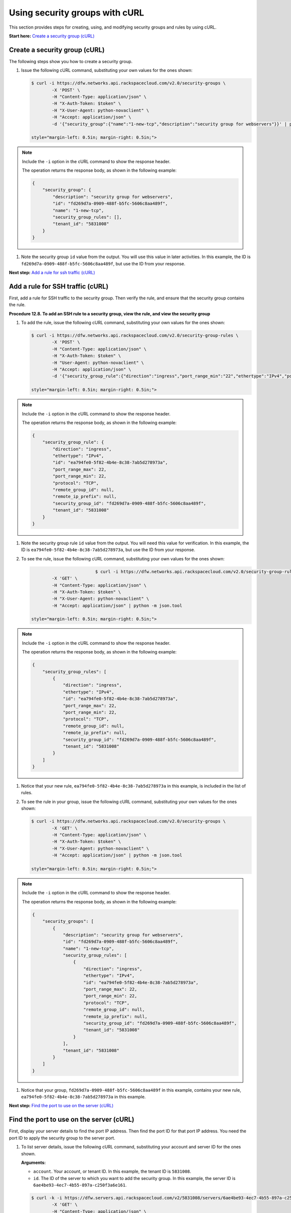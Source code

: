 ===============================
Using security groups with cURL
===============================

This section provides steps for creating, using, and modifying security
groups and rules by using cURL.

**Start here:** `Create a security group
(cURL) <neutron_create_security_group_curl.html>`__

Create a security group (cURL)
~~~~~~~~~~~~~~~~~~~~~~~~~~~~~~

The following steps show you how to create a security group.

#. Issue the following cURL command, substituting your own values for
   the ones shown:

   .. code::  

      $ curl -i https://dfw.networks.api.rackspacecloud.com/v2.0/security-groups \
              -X 'POST' \
              -H "Content-Type: application/json" \
              -H "X-Auth-Token: $token" \
              -H "X-User-Agent: python-novaclient" \
              -H "Accept: application/json" \
              -d '{"security_group":{"name":"1-new-tcp","description":"security group for webservers"}}' | python -m json.tool

      style="margin-left: 0.5in; margin-right: 0.5in;">

.. note::
   Include the ``-i`` option in the cURL command to show the response
   header.

   The operation returns the response body, as shown in the following
   example:

   .. code::  

       {
           "security_group": {
               "description": "security group for webservers", 
               "id": "fd269d7a-0909-488f-b5fc-5606c8aa489f", 
               "name": "1-new-tcp", 
               "security_group_rules": [], 
               "tenant_id": "5831008"
           }
       }
                                   

#. Note the security group ``id`` value from the output. You will use
   this value in later activities. In this example, the ID is
   ``fd269d7a-0909-488f-b5fc-5606c8aa489f``, but use the ID from your
   response.

**Next step:** `Add a rule for ssh traffic
(cURL) <neutron_add_rule_ssh_curl.html>`__

Add a rule for SSH traffic (cURL)
~~~~~~~~~~~~~~~~~~~~~~~~~~~~~~~~~

First, add a rule for SSH traffic to the security group. Then verify the
rule, and ensure that the security group contains the rule.

**Procedure 12.8. To add an SSH rule to a security group, view the rule,
and view the security group**

#. To add the rule, issue the following cURL command, substituting your
   own values for the ones shown:

   .. code::  

      $ curl -i https://dfw.networks.api.rackspacecloud.com/v2.0/security-group-rules \
              -X 'POST' \
              -H "Content-Type: application/json" \
              -H "X-Auth-Token: $token" \
              -H "User-Agent: python-novaclient" \
              -H "Accept: application/json" \
              -d '{"security_group_rule":{"direction":"ingress","port_range_min":"22","ethertype":"IPv4","port_range_max":"22","protocol":"tcp","security_group_id":"fd269d7a-0909-488f-b5fc-5606c8aa489f"}}' | python -m json.tool

      style="margin-left: 0.5in; margin-right: 0.5in;">

.. note::

   Include the ``-i`` option in the cURL command to show the response
   header.

   The operation returns the response body, as shown in the following
   example:

   .. code::  

       {
           "security_group_rule": {
               "direction": "ingress", 
               "ethertype": "IPv4", 
               "id": "ea794fe0-5f82-4b4e-8c38-7ab5d278973a", 
               "port_range_max": 22, 
               "port_range_min": 22, 
               "protocol": "TCP", 
               "remote_group_id": null, 
               "remote_ip_prefix": null, 
               "security_group_id": "fd269d7a-0909-488f-b5fc-5606c8aa489f", 
               "tenant_id": "5831008"
           }
       }
                                   

#. Note the security group rule ``id`` value from the output. You will
   need this value for verification. In this example, the ID is
   ``ea794fe0-5f82-4b4e-8c38-7ab5d278973a``, but use the ID from your
   response.

#. To see the rule, issue the following cURL command, substituting your
   own values for the ones shown:

   .. code::  

                               $ curl -i https://dfw.networks.api.rackspacecloud.com/v2.0/security-group-rules \
              -X 'GET' \
              -H "Content-Type: application/json" \
              -H "X-Auth-Token: $token" \
              -H "X-User-Agent: python-novaclient" \
              -H "Accept: application/json" | python -m json.tool

      style="margin-left: 0.5in; margin-right: 0.5in;">

.. note::
   Include the ``-i`` option in the cURL command to show the response
   header.

   The operation returns the response body, as shown in the following
   example:

   .. code::  

       {
           "security_group_rules": [
               {
                   "direction": "ingress", 
                   "ethertype": "IPv4", 
                   "id": "ea794fe0-5f82-4b4e-8c38-7ab5d278973a", 
                   "port_range_max": 22, 
                   "port_range_min": 22, 
                   "protocol": "TCP", 
                   "remote_group_id": null, 
                   "remote_ip_prefix": null, 
                   "security_group_id": "fd269d7a-0909-488f-b5fc-5606c8aa489f", 
                   "tenant_id": "5831008"
               }
           ]
       }
                                   

#. Notice that your new rule, ``ea794fe0-5f82-4b4e-8c38-7ab5d278973a``
   in this example, is included in the list of rules.

#. To see the rule in your group, issue the following cURL command,
   substituting your own values for the ones shown:

   .. code::  

      $ curl -i https://dfw.networks.api.rackspacecloud.com/v2.0/security-groups \
              -X 'GET' \
              -H "Content-Type: application/json" \
              -H "X-Auth-Token: $token" \
              -H "X-User-Agent: python-novaclient" \
              -H "Accept: application/json" | python -m json.tool

      style="margin-left: 0.5in; margin-right: 0.5in;">

.. note::
   Include the ``-i`` option in the cURL command to show the response
   header.

   The operation returns the response body, as shown in the following
   example:

   .. code::  

       {
           "security_groups": [
               {
                   "description": "security group for webservers", 
                   "id": "fd269d7a-0909-488f-b5fc-5606c8aa489f", 
                   "name": "1-new-tcp", 
                   "security_group_rules": [
                       {
                           "direction": "ingress", 
                           "ethertype": "IPv4", 
                           "id": "ea794fe0-5f82-4b4e-8c38-7ab5d278973a", 
                           "port_range_max": 22, 
                           "port_range_min": 22, 
                           "protocol": "TCP", 
                           "remote_group_id": null, 
                           "remote_ip_prefix": null, 
                           "security_group_id": "fd269d7a-0909-488f-b5fc-5606c8aa489f", 
                           "tenant_id": "5831008"
                       }
                   ], 
                   "tenant_id": "5831008"
               }
           ]
       }
                                   

#. Notice that your group, ``fd269d7a-0909-488f-b5fc-5606c8aa489f`` in
   this example, contains your new rule,
   ``ea794fe0-5f82-4b4e-8c38-7ab5d278973a`` in this example.

**Next step:** `Find the port to use on the server
(cURL) <neutron_find_port_on_server_curl.html>`__

Find the port to use on the server (cURL)
~~~~~~~~~~~~~~~~~~~~~~~~~~~~~~~~~~~~~~~~~

First, display your server details to find the port IP address. Then
find the port ID for that port IP address. You need the port ID to apply
the security group to the server port.


#. To list server details, issue the following cURL command,
   substituting your account and server ID for the ones shown.

   **Arguments:**

   -  ``account``. Your account, or tenant ID. In this example, the
      tenant ID is ``5831008``.

   -  ``id``. The ID of the server to which you want to add the security
      group. In this example, the server ID is
      ``6ae4be93-4ec7-4b55-897a-c250f3a6e161``.

   .. code::  

      $ curl -k -i https://dfw.servers.api.rackspacecloud.com/v2/5831008/servers/6ae4be93-4ec7-4b55-897a-c250f3a6e161 \
              -X 'GET' \
              -H "Content-Type: application/json" \
              -H "X-Auth-Token: $token" \
              -H "User-Agent: python-novaclient" \
              -H "Accept: application/json" | python -m json.tool

      style="margin-left: 0.5in; margin-right: 0.5in;">

.. note::

   Include the ``-i`` option in the cURL command to show the response
   header.

   The operation returns the response body, as shown in the following
   example:

   .. code::  

       {
           "server": {
               "OS-DCF:diskConfig": "AUTO", 
               "OS-EXT-STS:power_state": 1, 
               "OS-EXT-STS:task_state": null, 
               "OS-EXT-STS:vm_state": "active", 
               "RAX-PUBLIC-IP-ZONE-ID:publicIPZoneId": "9dac16e82bb789cf0e5f6f0b7f3bc47e737a57ab756678e557462b12", 
               "accessIPv4": "10.22.253.123", 
               "accessIPv6": "2001:4801:787f:205:a8bb:ccff:fe00:115", 
               "addresses": {
                   "private": [
                       {
                           "addr": "10.183.232.87", 
                           "version": 4
                       }
                   ], 
                   "public": [
                       {
                           "addr": "2001:4801:787f:205:a8bb:ccff:fe00:115", 
                           "version": 6
                       }, 
                       {
                           "addr": "10.22.253.123", 
                           "version": 4
                       }
                   ]
               }, 
               "config_drive": "", 
               "created": "2015-02-10T22:50:31Z", 
               "flavor": {
                   "id": "2", 
                   "links": [
                       {
                           "href": "https://qe-ord.servers.api.rackspacecloud.com/5831008/flavors/2", 
                           "rel": "bookmark"
                       }
                   ]
               }, 
               "hostId": "33a7eeba3027491b0ea13bbd66f88421b64fcfb56031ae78f5415443", 
               "id": "6ae4be93-4ec7-4b55-897a-c250f3a6e161", 
               "image": {
                   "id": "25ced0f6-c86a-4a80-b4ec-80feff2dd8e1", 
                   "links": [
                       {
                           "href": "https://qe-ord.servers.api.rackspacecloud.com/5831008/images/25ced0f6-c86a-4a80-b4ec-80feff2dd8e1", 
                           "rel": "bookmark"
                       }
                   ]
               }, 
               "key_name": null, 
               "links": [
                   {
                       "href": "https://qe-ord.servers.api.rackspacecloud.com/v2/5831008/servers/6ae4be93-4ec7-4b55-897a-c250f3a6e161", 
                       "rel": "self"
                   }, 
                   {
                       "href": "https://qe-ord.servers.api.rackspacecloud.com/5831008/servers/6ae4be93-4ec7-4b55-897a-c250f3a6e161", 
                       "rel": "bookmark"
                   }
               ], 
               "metadata": {}, 
               "name": "ata", 
               "progress": 100, 
               "status": "ACTIVE", 
               "tenant_id": "5831008", 
               "updated": "2015-02-10T22:52:56Z", 
               "user_id": "207638"
           }
       }

#. Because you will apply the security group to the PublicNet port, note
   the public IP address (``addr``) value from the output. In this
   example, the IP address is ``10.22.253.123``, but use the IP address
   from your response.

#. To find the port ID that corresponds to the port IP address, issue
   the following cURL command, substituting your own values for the ones
   shown:

   .. code::  

      $ curl -i https://dfw.networks.api.rackspacecloud.com/v2.0/ports \
              -X 'GET' \
              -H "Content-Type: application/json" \
              -H "X-Auth-Token: $token" \
              -H "X-User-Agent: python-novaclient" \
              -H "Accept: application/json" | python -m json.tool

.. note::
   Include the ``-i`` option in the cURL command to show the response
   header.

   The operation returns the response body, as shown in the following
   example:

   .. code::  

           "ports": [
               {
                   "admin_state_up": true, 
                   "device_id": "6ae4be93-4ec7-4b55-897a-c250f3a6e161", 
                   "device_owner": "compute:None", 
                   "fixed_ips": [
                       {
                           "ip_address": "10.183.232.87", 
                           "subnet_id": "8fa2ed6d-1eb2-49e7-be66-9cb532f0d2f6"
                       }
                   ], 
                   "id": "97bf7255-788d-4f02-b37e-993ce129f1b4", 
                   "mac_address": "AA:BB:CC:00:01:16", 
                   "name": "", 
                   "network_id": "11111111-1111-1111-1111-111111111111", 
                   "security_groups": [], 
                   "status": "ACTIVE", 
                   "tenant_id": "5831008"
               }, 
               {
                   "admin_state_up": true, 
                   "device_id": "6ae4be93-4ec7-4b55-897a-c250f3a6e161", 
                   "device_owner": "compute:None", 
                   "fixed_ips": [
                       {
                           "ip_address": "10.22.253.123", 
                           "subnet_id": "7a39a7dd-ae0c-4083-b2dc-bd53aad0c3e8"
                       }, 
                       {
                           "ip_address": "2001:4801:787f:205:a8bb:ccff:fe00:115", 
                           "subnet_id": "3d8e2de1-18ad-4a41-8adf-56e057d6b411"
                       }
                   ], 
                   "id": "9dd49b03-956d-4cd5-ae23-6dbf89b76aeb", 
                   "mac_address": "AA:BB:CC:00:01:15", 
                   "name": "", 
                   "network_id": "00000000-0000-0000-0000-000000000000", 
                   "security_groups": [], 
                   "status": "ACTIVE", 
                   "tenant_id": "5831008"
               }
           ]
       }
                                   

#. Note the ``id`` of the port that contains the target port IP address
   that you identified. In this example, the port ID is
   ``9dd49b03-956d-4cd5-ae23-6dbf89b76aeb``, but use the value from your
   response for the next step.

**Next step:** `Apply security group with ssh rule to a port no the
server (cURL) <neutron_apply_ssh_rule_curl.html>`__

Apply security group with SSH rule to a port on the server (cURL)
~~~~~~~~~~~~~~~~~~~~~~~~~~~~~~~~~~~~~~~~~~~~~~~~~~~~~~~~~~~~~~~~~

First, apply the security group to the server port. Then test the
security group rule.

#. To apply the group (in this example
   ``fd269d7a-0909-488f-b5fc-5606c8aa489f``) to the port, issue the
   following cURL command, substituting your port ID for the one shown.

   **Argument:**

   -  ``id``. The port ID to which the security group is attached. In
      this example, the port ID is
      ``9dd49b03-956d-4cd5-ae23-6dbf89b76aeb``.

   .. code::  

                               $ curl -i https://dfw.networks.api.rackspacecloud.com/v2.0/ports/9dd49b03-956d-4cd5-ae23-6dbf89b76aeb \
              -X 'PUT' \
              -H "Content-Type: application/json" \
              -H "X-Auth-Token: $token" \
              -H "User-Agent: python-novaclient" \
              -H "Accept: application/json" \
              -d '{"port": {"security_groups": ["fd269d7a-0909-488f-b5fc-5606c8aa489f"]}}' | python -m json.tool

      style="margin-left: 0.5in; margin-right: 0.5in;">

.. note::

   Include the ``-i`` option in the cURL command to show the response
   header.

   The operation returns the response body, as shown in the following
   example:

   .. code::  

        {
           "port": {
               "status": "ACTIVE", 
               "name": "", 
               "admin_state_up": true, 
               "network_id": "00000000-0000-0000-0000-000000000000", 
               "tenant_id": "5831008", 
               "device_owner": "compute:None", 
               "mac_address": "AA:BB:CC:00:01:15", 
               "fixed_ips": [
                   {
                       "subnet_id": "7a39a7dd-ae0c-4083-b2dc-bd53aad0c3e8", 
                       "ip_address": "10.22.253.123"
                   }, 
                   {
                       "subnet_id": "3d8e2de1-18ad-4a41-8adf-56e057d6b411", 
                       "ip_address": "2001:4801:787f:205:a8bb:ccff:fe00:115"
                   }
               ], 
               "id": "9dd49b03-956d-4cd5-ae23-6dbf89b76aeb", 
               "security_groups": [
                   "fd269d7a-0909-488f-b5fc-5606c8aa489f"
               ], 
               "device_id": "6ae4be93-4ec7-4b55-897a-c250f3a6e161"
           }
       }

#. Notice that your security group, in this example
   ``fd269d7a-0909-488f-b5fc-5606c8aa489f``, is listed in the port
   details, meaning it was successfully applied.

#. Test the port by pinging the IP address. This test will fail, as the
   following example shows, because the rule that was applied does not
   permit ICMP traffic. You will add a rule for ICMP traffic in the next
   steps!

   .. code::  

       PING 10.22.253.123 (10.22.253.123): 56 data bytes
       Request timeout for icmp_seq 0
       Request timeout for icmp_seq 1
       Request timeout for icmp_seq 2                    
                       

**Next step:** `Add a rule for ICMP traffic
(cURL) <neutron_add_rule_icmp_curl.html>`__

Add a rule for ICMP traffic (cURL)
~~~~~~~~~~~~~~~~~~~~~~~~~~~~~~~~~~

First, add a rule for ICMP traffic to the security group. Then verify
the rule, and ensure that the security group contains the rule.

#. To add the rule, issue the following cURL command, substituting your
   own values for the ones shown:

   .. code::  

      $ curl -i https://dfw.networks.api.rackspacecloud.com/v2.0/security-group-rules \
              -X 'POST' \
              -H "Content-Type: application/json" \
              -H "X-Auth-Token: $token" \
              -H "User-Agent: python-novaclient" \
              -H "Accept: application/json" \
              -d '{"security_group_rule":{"direction":"ingress","port_range_min":null,"ethertype":"IPv4","port_range_max":null,"protocol":"icmp","remote_ip_prefix":null,"security_group_id":"fd269d7a-0909-488f-b5fc-5606c8aa489f"}}' | python -m json.tool

      style="margin-left: 0.5in; margin-right: 0.5in;">

.. note::
   Include the ``-i`` option in the cURL command to show the response
   header.

   The operation returns the response body, as shown in the following
   example:

   .. code::  

       {
           "security_group_rule": {
               "direction": "ingress", 
               "ethertype": "IPv4", 
               "id": "483b107a-dbf8-41a9-8494-f47558b58524", 
               "port_range_max": null, 
               "port_range_min": null, 
               "protocol": "ICMP", 
               "remote_group_id": null, 
               "remote_ip_prefix": null, 
               "security_group_id": "fd269d7a-0909-488f-b5fc-5606c8aa489f", 
               "tenant_id": "5831008"
           }
       }
                                   

#. Note the security group rule ``id`` value from the output. You will
   need this value for verification. In this example, the ID is
   ``483b107a-dbf8-41a9-8494-f47558b58524``, but use the ID from your
   response.

#. To see the rule, issue the following cURL command, substituting your
   own values for the ones shown:

   .. code::  

                               $ curl -i https://dfw.networks.api.rackspacecloud.com/v2.0/security-group-rules \
              -X 'GET' \
              -H "Content-Type: application/json" \
              -H "X-Auth-Token: $token" \
              -H "X-User-Agent: python-novaclient" \
              -H "Accept: application/json" | python -m json.tool

      style="margin-left: 0.5in; margin-right: 0.5in;">

.. note::
   Include the ``-i`` option in the cURL command to show the response
   header.

   The operation returns the response body, as shown in the following
   example:

   .. code::  

       {
           "security_group_rules": [
            {
                   "direction": "ingress", 
                   "ethertype": "IPv4", 
                   "id": "483b107a-dbf8-41a9-8494-f47558b58524", 
                   "port_range_max": null, 
                   "port_range_min": null, 
                   "protocol": "ICMP", 
                   "remote_group_id": null, 
                   "remote_ip_prefix": null, 
                   "security_group_id": "fd269d7a-0909-488f-b5fc-5606c8aa489f", 
                   "tenant_id": "5831008"
               }, 
               {
                   "direction": "ingress", 
                   "ethertype": "IPv4", 
                   "id": "ea794fe0-5f82-4b4e-8c38-7ab5d278973a", 
                   "port_range_max": 22, 
                   "port_range_min": 22, 
                   "protocol": "TCP", 
                   "remote_group_id": null, 
                   "remote_ip_prefix": null, 
                   "security_group_id": "fd269d7a-0909-488f-b5fc-5606c8aa489f", 
                   "tenant_id": "5831008"
               }
           ]
       }

#. Notice that your new rule, ``483b107a-dbf8-41a9-8494-f47558b58524``
   in this example, is included in the list of rules.

#. To see the rule in your group, issue the following cURL command,
   substituting your own values for the ones shown:

   .. code::  

      $ curl -i https://dfw.networks.api.rackspacecloud.com/v2.0/security-groups \
              -X 'GET' \
              -H "Content-Type: application/json" \
              -H "X-Auth-Token: $token" \
              -H "X-User-Agent: python-novaclient" \
              -H "Accept: application/json" | python -m json.tool

      style="margin-left: 0.5in; margin-right: 0.5in;">

.. note::
   Include the ``-i`` option in the cURL command to show the response
   header.

   The operation returns the response body, as shown in the following
   example:

   .. code::  

       {
           "security_groups": [
               {
                   "description": "security group for webservers", 
                   "id": "fd269d7a-0909-488f-b5fc-5606c8aa489f", 
                   "name": "1-new-tcp", 
                   "security_group_rules": [
                       {
                           "direction": "ingress", 
                           "ethertype": "IPv4", 
                           "id": "483b107a-dbf8-41a9-8494-f47558b58524", 
                           "port_range_max": null, 
                           "port_range_min": null, 
                           "protocol": "ICMP", 
                           "remote_group_id": null, 
                           "remote_ip_prefix": null, 
                           "security_group_id": "fd269d7a-0909-488f-b5fc-5606c8aa489f", 
                           "tenant_id": "5831008"
                       }, 
                       {
                           "direction": "ingress", 
                           "ethertype": "IPv4", 
                           "id": "ea794fe0-5f82-4b4e-8c38-7ab5d278973a", 
                           "port_range_max": 22, 
                           "port_range_min": 22, 
                           "protocol": "TCP", 
                           "remote_group_id": null, 
                           "remote_ip_prefix": null, 
                           "security_group_id": "fd269d7a-0909-488f-b5fc-5606c8aa489f", 
                           "tenant_id": "5831008"
                       }
                   ], 
                   "tenant_id": "5831008"
               }
           ]
       }

#. Notice that your group, ``fd269d7a-0909-488f-b5fc-5606c8aa489f`` in
   this example, contains both your rules,
   ``483b107a-dbf8-41a9-8494-f47558b58524`` and
   ``ea794fe0-5f82-4b4e-8c38-7ab5d278973a`` in this example.

**Next step:** `Apply security group with ICMP rule to the port on the
server (cURL) <neutron_apply_icmp_rule_curl.html>`__

Apply security group with ICMP rule to the port on the server (cURL)
~~~~~~~~~~~~~~~~~~~~~~~~~~~~~~~~~~~~~~~~~~~~~~~~~~~~~~~~~~~~~~~~~~~~

First, apply the security group to the server port. Then test the
security group rule.

#. To apply the group, in this example
   ``fd269d7a-0909-488f-b5fc-5606c8aa489f``, to the port, issue the
   following cURL command, substituting your port ID for the one shown.

   **Argument:**

   -  ``id``. The port ID to which the security group is attached. In
      this example, the port ID is
      ``9dd49b03-956d-4cd5-ae23-6dbf89b76aeb``.

   .. code::  

      $ curl -i https://dfw.networks.api.rackspacecloud.com/v2.0/ports/9dd49b03-956d-4cd5-ae23-6dbf89b76aeb \
              -X 'PUT' \
              -H "Content-Type: application/json" \
              -H "X-Auth-Token: $token" \
              -H "User-Agent: python-novaclient" \
              -H "Accept: application/json" \
              -d '{"port": {"security_groups": ["fd269d7a-0909-488f-b5fc-5606c8aa489f"]}}' | python -m json.tool

      style="margin-left: 0.5in; margin-right: 0.5in;">

.. note::

   Include the ``-i`` option in the cURL command to show the response
   header.

   The operation returns the response body, as shown in the following
   example:

   .. code::  

        {
           "port": {
               "status": "ACTIVE", 
               "name": "", 
               "admin_state_up": true, 
               "network_id": "00000000-0000-0000-0000-000000000000", 
               "tenant_id": "5831008", 
               "device_owner": "compute:None", 
               "mac_address": "AA:BB:CC:00:01:15", 
               "fixed_ips": [
                   {
                       "subnet_id": "7a39a7dd-ae0c-4083-b2dc-bd53aad0c3e8", 
                       "ip_address": "10.22.253.123"
                   }, 
                   {
                       "subnet_id": "3d8e2de1-18ad-4a41-8adf-56e057d6b411", 
                       "ip_address": "2001:4801:787f:205:a8bb:ccff:fe00:115"
                   }
               ], 
               "id": "9dd49b03-956d-4cd5-ae23-6dbf89b76aeb", 
               "security_groups": [
                   "fd269d7a-0909-488f-b5fc-5606c8aa489f"
               ], 
               "device_id": "6ae4be93-4ec7-4b55-897a-c250f3a6e161"
           }
       }

#. Notice that your security group, in this example
   ``fd269d7a-0909-488f-b5fc-5606c8aa489f``, is listed in the port
   details, meaning it was successfully applied.

#. Test the port by pinging the IP address. This test will succeed, as
   the following example shows, because the rule applied explicitly
   permits ICMP traffic.

   .. code::

       PING 10.22.253.123 (10.22.253.123): 56 data bytes
       64 bytes from 10.22.253.123: icmp_seq=0 ttl=55 time=85.080 ms
       64 bytes from 10.22.253.123: icmp_seq=1 ttl=55 time=84.263 ms
       64 bytes from 10.22.253.123: icmp_seq=2 ttl=55 time=148.971 ms                   
                       

**Next topic:** `Attach your network to an existing
server <attach_net.html>`__
